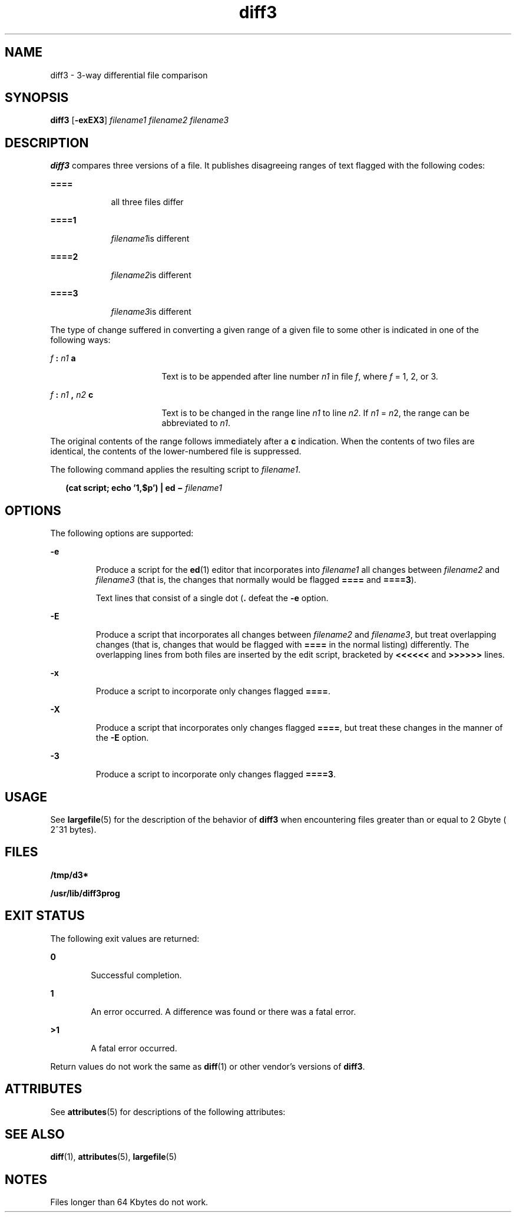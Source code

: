 '\" te
.\" Copyright 1989 AT&T  Copyright (c) 2005, Sun Microsystems, Inc.  All Rights Reserved
.\" Copyright (c) 2012-2013, J. Schilling
.\" Copyright (c) 2013, Andreas Roehler
.\" CDDL HEADER START
.\"
.\" The contents of this file are subject to the terms of the
.\" Common Development and Distribution License ("CDDL"), version 1.0.
.\" You may only use this file in accordance with the terms of version
.\" 1.0 of the CDDL.
.\"
.\" A full copy of the text of the CDDL should have accompanied this
.\" source.  A copy of the CDDL is also available via the Internet at
.\" http://www.opensource.org/licenses/cddl1.txt
.\"
.\" When distributing Covered Code, include this CDDL HEADER in each
.\" file and include the License file at usr/src/OPENSOLARIS.LICENSE.
.\" If applicable, add the following below this CDDL HEADER, with the
.\" fields enclosed by brackets "[]" replaced with your own identifying
.\" information: Portions Copyright [yyyy] [name of copyright owner]
.\"
.\" CDDL HEADER END
.TH diff3 1 "7 Nov 2005" "SunOS 5.11" "User Commands"
.SH NAME
diff3 \- 3-way differential file comparison
.SH SYNOPSIS
.LP
.nf
\fBdiff3\fR [\fB-exEX3\fR] \fIfilename1\fR \fIfilename2\fR \fIfilename3\fR
.fi

.SH DESCRIPTION
.sp
.LP
.B diff3
compares three versions of a file. It publishes disagreeing
ranges of text flagged with the following codes:
.sp
.ne 2
.mk
.na
.B ====
.ad
.RS 9n
.rt
all three files differ
.RE

.sp
.ne 2
.mk
.na
.B ====1
.ad
.RS 9n
.rt
\fIfilename1\fRis different
.RE

.sp
.ne 2
.mk
.na
.B ====2
.ad
.RS 9n
.rt
\fIfilename2\fRis different
.RE

.sp
.ne 2
.mk
.na
.B ====3
.ad
.RS 9n
.rt
\fIfilename3\fRis different
.RE

.sp
.LP
The type of change suffered in converting a given range of a given file to
some other is indicated in one of the following ways:
.sp
.ne 2
.mk
.na
\fIf\fB : \fIn1\fB a\fR
.ad
.RS 17n
.rt
Text is to be appended after line number
.I n1
in file
.IR f ,
where
.I f
= 1, 2, or 3.
.RE

.sp
.ne 2
.mk
.na
\fIf\fB : \fIn1\fB , \fIn2\fB c\fR
.ad
.RS 17n
.rt
Text is to be changed in the range line
.I n1
to line
.IR n2 .
If
.I n1
=
.IR n 2,
the range can be abbreviated to
.IR n1 .
.RE

.sp
.LP
The original contents of the range follows immediately after a
.BR c
indication. When the contents of two files are identical, the contents of
the lower-numbered file is suppressed.
.sp
.LP
The following command applies the resulting script to
.IR filename1 .
.sp
.in +2
.nf
\fB(cat script; echo '1,$p') | ed \(mi \fIfilename1\fR
.fi
.in -2
.sp

.SH OPTIONS
.sp
.LP
The following options are supported:
.sp
.ne 2
.mk
.na
.B -e
.ad
.RS 7n
.rt
Produce a script for the
.BR ed (1)
editor that incorporates into
.I filename1
.RI "all changes between " filename2 " and " filename3 
(that is, the changes that normally would be flagged
.B ====
and
.BR ====3 ).
.sp
Text lines that consist of a single dot (\fB\&.\fR defeat the \fB-e\fR
option.
.RE

.sp
.ne 2
.mk
.na
.B -E
.ad
.RS 7n
.rt
Produce a script that incorporates all changes between
.I filename2
and
.IR filename3 ,
but treat overlapping changes (that is, changes that would
be flagged with
.B ====
in the normal listing) differently. The
overlapping lines from both files are inserted by the edit script, bracketed
by
.B <<<<<<
and
.B >>>>>>
lines.
.RE

.sp
.ne 2
.mk
.na
.B -x
.ad
.RS 7n
.rt
Produce a script to incorporate only changes flagged
.BR ==== .
.RE

.sp
.ne 2
.mk
.na
.B -X
.ad
.RS 7n
.rt
Produce a script that incorporates only changes flagged
.BR ==== ,
but
treat these changes in the manner of the
.B -E
option.
.RE

.sp
.ne 2
.mk
.na
.B -3
.ad
.RS 7n
.rt
Produce a script to incorporate only changes flagged
.BR ====3 .
.RE

.SH USAGE
.sp
.LP
See
.BR largefile (5)
for the description of the behavior of
.B diff3
when encountering files greater than or equal to 2 Gbyte ( 2^31 bytes).
.SH FILES
.sp
.ne 2
.mk
.na
.B /tmp/d3*
.ad
.RS 23n
.rt

.RE

.sp
.ne 2
.mk
.na
.B /usr/lib/diff3prog
.ad
.RS 23n
.rt

.RE

.SH EXIT STATUS
.sp
.LP
The following exit values are returned:
.sp
.ne 2
.mk
.na
.B 0
.ad
.RS 6n
.rt
Successful completion.
.RE

.sp
.ne 2
.mk
.na
.B 1
.ad
.RS 6n
.rt
An error occurred. A difference was found or there was a fatal error.
.RE

.sp
.ne 2
.mk
.na
.B >1
.ad
.RS 6n
.rt
A fatal error occurred.
.RE

.sp
.LP
Return values do not work the same as
.BR diff (1)
or other vendor's
versions of
.BR diff3 .
.SH ATTRIBUTES
.sp
.LP
See
.BR attributes (5)
for descriptions of the following attributes:
.sp

.sp
.TS
tab() box;
cw(2.75i) |cw(2.75i)
lw(2.75i) |lw(2.75i)
.
ATTRIBUTE TYPEATTRIBUTE VALUE
_
AvailabilitySUNWesc
_
CSIEnabled
.TE

.SH SEE ALSO
.sp
.LP
.BR diff (1),
.BR attributes (5),
.BR largefile (5)
.SH NOTES
.sp
.LP
Files longer than 64 Kbytes do not work.
